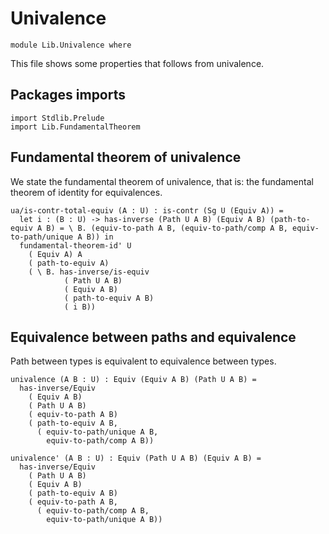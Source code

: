 #+NAME: Univalence
#+AUTHOR: Johann Rosain

* Univalence

  #+begin_src ctt
  module Lib.Univalence where
  #+end_src

This file shows some properties that follows from univalence.

** Packages imports

#+begin_src ctt
  import Stdlib.Prelude
  import Lib.FundamentalTheorem
#+end_src

** Fundamental theorem of univalence

We state the fundamental theorem of univalence, that is: the fundamental theorem of identity for equivalences.
#+begin_src ctt
  ua/is-contr-total-equiv (A : U) : is-contr (Sg U (Equiv A)) =
    let i : (B : U) -> has-inverse (Path U A B) (Equiv A B) (path-to-equiv A B) = \ B. (equiv-to-path A B, (equiv-to-path/comp A B, equiv-to-path/unique A B)) in
    fundamental-theorem-id' U
      ( Equiv A) A
      ( path-to-equiv A)
      ( \ B. has-inverse/is-equiv
              ( Path U A B)
              ( Equiv A B)
              ( path-to-equiv A B)
              ( i B))
#+end_src

** Equivalence between paths and equivalence
Path between types is equivalent to equivalence between types.
#+begin_src ctt
  univalence (A B : U) : Equiv (Equiv A B) (Path U A B) =
    has-inverse/Equiv
      ( Equiv A B)
      ( Path U A B)
      ( equiv-to-path A B)
      ( path-to-equiv A B,
        ( equiv-to-path/unique A B,
          equiv-to-path/comp A B))

  univalence' (A B : U) : Equiv (Path U A B) (Equiv A B) =
    has-inverse/Equiv
      ( Path U A B)
      ( Equiv A B)
      ( path-to-equiv A B)
      ( equiv-to-path A B,
        ( equiv-to-path/comp A B,
          equiv-to-path/unique A B))
#+end_src

#+RESULTS:
: Typecheck has succeeded.
